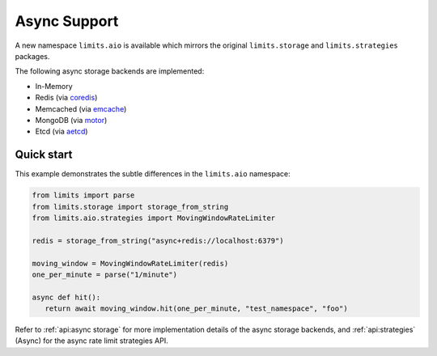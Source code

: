 =============
Async Support
=============

.. versionadded:: 2.1

A new namespace ``limits.aio`` is available which mirrors the original
``limits.storage`` and ``limits.strategies`` packages.

The following async storage backends are implemented:

- In-Memory
- Redis (via `coredis <https://coredis.readthedocs.org>`_)
- Memcached (via `emcache <https://emcache.readthedocs.org>`_)
- MongoDB (via `motor <https://motor.readthedocs.org>`_)
- Etcd (via `aetcd <https://aetcd.readthedocs.org>`_)

Quick start
===========

This example demonstrates the subtle differences in the ``limits.aio`` namespace:

.. code::

   from limits import parse
   from limits.storage import storage_from_string
   from limits.aio.strategies import MovingWindowRateLimiter

   redis = storage_from_string("async+redis://localhost:6379")

   moving_window = MovingWindowRateLimiter(redis)
   one_per_minute = parse("1/minute")

   async def hit():
      return await moving_window.hit(one_per_minute, "test_namespace", "foo")


Refer to :ref:`api:async storage` for more implementation details of the async
storage backends, and :ref:`api:strategies` (Async) for the async rate limit
strategies API.

